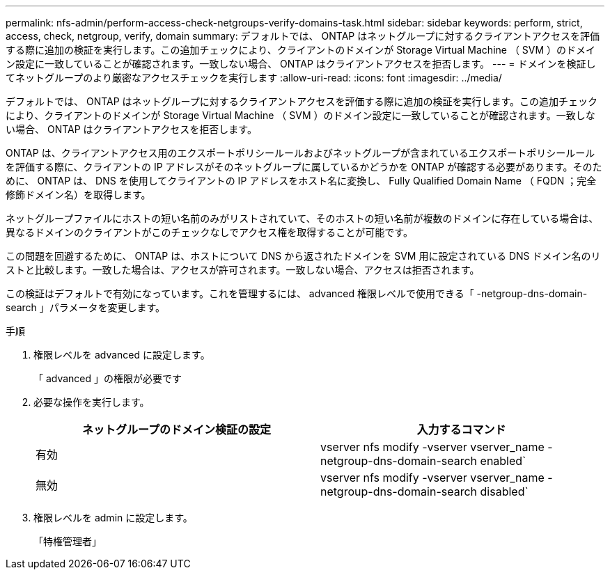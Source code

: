---
permalink: nfs-admin/perform-access-check-netgroups-verify-domains-task.html 
sidebar: sidebar 
keywords: perform, strict, access, check, netgroup, verify, domain 
summary: デフォルトでは、 ONTAP はネットグループに対するクライアントアクセスを評価する際に追加の検証を実行します。この追加チェックにより、クライアントのドメインが Storage Virtual Machine （ SVM ）のドメイン設定に一致していることが確認されます。一致しない場合、 ONTAP はクライアントアクセスを拒否します。 
---
= ドメインを検証してネットグループのより厳密なアクセスチェックを実行します
:allow-uri-read: 
:icons: font
:imagesdir: ../media/


[role="lead"]
デフォルトでは、 ONTAP はネットグループに対するクライアントアクセスを評価する際に追加の検証を実行します。この追加チェックにより、クライアントのドメインが Storage Virtual Machine （ SVM ）のドメイン設定に一致していることが確認されます。一致しない場合、 ONTAP はクライアントアクセスを拒否します。

ONTAP は、クライアントアクセス用のエクスポートポリシールールおよびネットグループが含まれているエクスポートポリシールールを評価する際に、クライアントの IP アドレスがそのネットグループに属しているかどうかを ONTAP が確認する必要があります。そのために、 ONTAP は、 DNS を使用してクライアントの IP アドレスをホスト名に変換し、 Fully Qualified Domain Name （ FQDN ；完全修飾ドメイン名）を取得します。

ネットグループファイルにホストの短い名前のみがリストされていて、そのホストの短い名前が複数のドメインに存在している場合は、異なるドメインのクライアントがこのチェックなしでアクセス権を取得することが可能です。

この問題を回避するために、 ONTAP は、ホストについて DNS から返されたドメインを SVM 用に設定されている DNS ドメイン名のリストと比較します。一致した場合は、アクセスが許可されます。一致しない場合、アクセスは拒否されます。

この検証はデフォルトで有効になっています。これを管理するには、 advanced 権限レベルで使用できる「 -netgroup-dns-domain-search 」パラメータを変更します。

.手順
. 権限レベルを advanced に設定します。
+
「 advanced 」の権限が必要です

. 必要な操作を実行します。
+
[cols="2*"]
|===
| ネットグループのドメイン検証の設定 | 入力するコマンド 


 a| 
有効
 a| 
vserver nfs modify -vserver vserver_name -netgroup-dns-domain-search enabled`



 a| 
無効
 a| 
vserver nfs modify -vserver vserver_name -netgroup-dns-domain-search disabled`

|===
. 権限レベルを admin に設定します。
+
「特権管理者」


